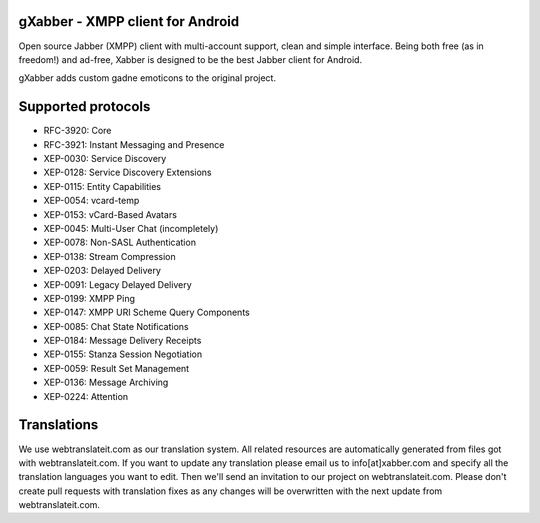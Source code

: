 gXabber - XMPP client for Android
================================

Open source Jabber (XMPP) client with multi-account support, clean and simple interface.
Being both free (as in freedom!) and ad-free, Xabber is designed to be the best Jabber client for Android.

gXabber adds custom gadne emoticons to the original project.

Supported protocols
===================

* RFC-3920: Core
* RFC-3921: Instant Messaging and Presence
* XEP-0030: Service Discovery
* XEP-0128: Service Discovery Extensions
* XEP-0115: Entity Capabilities
* XEP-0054: vcard-temp
* XEP-0153: vCard-Based Avatars
* XEP-0045: Multi-User Chat (incompletely)
* XEP-0078: Non-SASL Authentication
* XEP-0138: Stream Compression
* XEP-0203: Delayed Delivery
* XEP-0091: Legacy Delayed Delivery
* XEP-0199: XMPP Ping
* XEP-0147: XMPP URI Scheme Query Components
* XEP-0085: Chat State Notifications
* XEP-0184: Message Delivery Receipts
* XEP-0155: Stanza Session Negotiation
* XEP-0059: Result Set Management
* XEP-0136: Message Archiving
* XEP-0224: Attention

Translations
============

We use webtranslateit.com as our translation system.
All related resources are automatically generated from files got with webtranslateit.com.
If you want to update any translation please email us to info[at]xabber.com and specify all the translation languages you want to edit.
Then we'll send an invitation to our project on webtranslateit.com.
Please don't create pull requests with translation fixes as any changes will be overwritten with the next update from webtranslateit.com.
